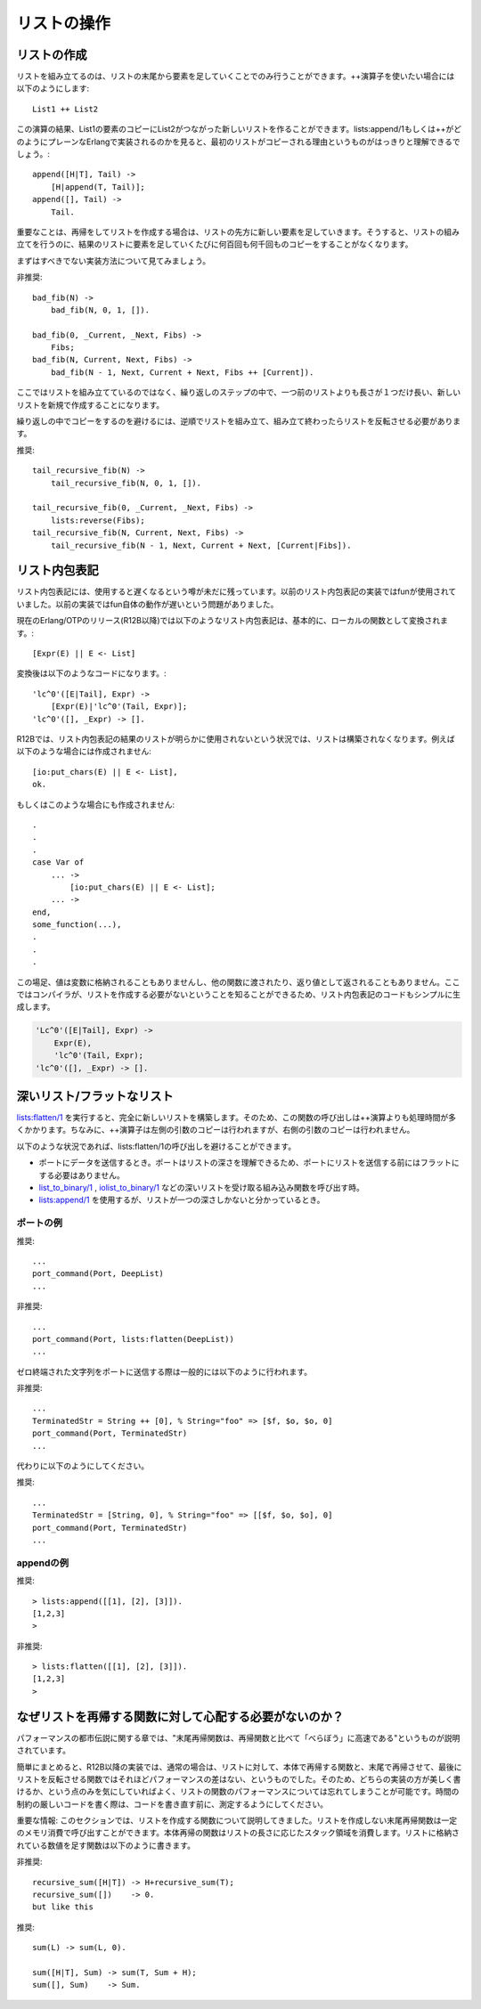 .. highlight:: erlang

.. 5 List handling

リストの操作
============

.. 5.1 Creating a list

.. index::
  single: リスト; 作成
  operator: ++
  single: listsモジュール; append/1
  single: listsモジュール; reverse/1

リストの作成
------------

.. Lists can only be built starting from the end and attaching list elements at the beginning. If you use the ++ operator like this

リストを組み立てるのは、リストの末尾から要素を足していくことでのみ行うことができます。++演算子を使いたい場合には以下のようにします::

  List1 ++ List2

.. you will create a new list which is copy of the elements in List1, followed by List2. Looking at how lists:append/1 or ++ would be implemented in plain Erlang, it can be seen clearly that the first list is copied:

この演算の結果、List1の要素のコピーにList2がつながった新しいリストを作ることができます。lists:append/1もしくは++がどのようにプレーンなErlangで実装されるのかを見ると、最初のリストがコピーされる理由というものがはっきりと理解できるでしょう。::

  append([H|T], Tail) ->
      [H|append(T, Tail)];
  append([], Tail) ->
      Tail.

.. So the important thing when recursing and building a list is to make sure that you attach the new elements to the beginning of the list, so that you build a list, and not hundreds or thousands of copies of the growing result list.

重要なことは、再帰をしてリストを作成する場合は、リストの先方に新しい要素を足していきます。そうすると、リストの組み立てを行うのに、結果のリストに要素を足していくたびに何百回も何千回ものコピーをすることがなくなります。

.. Let us first look at how it should not be done:

まずはすべきでない実装方法について見てみましょう。

.. DO NOT

非推奨::

  bad_fib(N) ->
      bad_fib(N, 0, 1, []).

  bad_fib(0, _Current, _Next, Fibs) ->
      Fibs;
  bad_fib(N, Current, Next, Fibs) -> 
      bad_fib(N - 1, Next, Current + Next, Fibs ++ [Current]).

.. Here we are not a building a list; in each iteration step we create a new list that is one element longer than the new previous list.

ここではリストを組み立てているのではなく、繰り返しのステップの中で、一つ前のリストよりも長さが１つだけ長い、新しいリストを新規で作成することになります。

.. To avoid copying the result in each iteration, we must build the list in reverse order and reverse the list when we are done:

繰り返しの中でコピーをするのを避けるには、逆順でリストを組み立て、組み立て終わったらリストを反転させる必要があります。

.. DO

推奨::

  tail_recursive_fib(N) ->
      tail_recursive_fib(N, 0, 1, []).

  tail_recursive_fib(0, _Current, _Next, Fibs) ->
      lists:reverse(Fibs);
  tail_recursive_fib(N, Current, Next, Fibs) -> 
      tail_recursive_fib(N - 1, Next, Current + Next, [Current|Fibs]).


.. 5.2 List comprehensions

.. index::
  single: リスト; 内包表記

リスト内包表記
--------------

.. Lists comprehensions still have a reputation for being slow. They used to be implemented using funs, which used to be slow.

リスト内包表記には、使用すると遅くなるという噂が未だに残っています。以前のリスト内包表記の実装ではfunが使用されていました。以前の実装ではfun自体の動作が遅いという問題がありました。

.. In recent Erlang/OTP releases (including R12B), a list comprehension

現在のErlang/OTPのリリース(R12B以降)では以下のようなリスト内包表記は、基本的に、ローカルの関数として変換されます。::

  [Expr(E) || E <- List]

.. is basically translated to a local function

変換後は以下のようなコードになります。::

  'lc^0'([E|Tail], Expr) ->
      [Expr(E)|'lc^0'(Tail, Expr)];
  'lc^0'([], _Expr) -> [].

.. In R12B, if the result of the list comprehension will obviously not be used, a list will not be constructed. For instance, in this code

R12Bでは、リスト内包表記の結果のリストが明らかに使用されないという状況では、リストは構築されなくなります。例えば以下のような場合には作成されません::

  [io:put_chars(E) || E <- List],
  ok.

.. or in this code

もしくはこのような場合にも作成されません::

  .
  .
  .
  case Var of
      ... ->
          [io:put_chars(E) || E <- List];
      ... ->
  end,
  some_function(...),
  .
  .
  .

.. the value is neither assigned to a variable, nor passed to another function, nor returned, so there is no need to construct a list and the compiler will simplify the code for the list comprehension to

この場足、値は変数に格納されることもありませんし、他の関数に渡されたり、返り値として返されることもありません。ここではコンパイラが、リストを作成する必要がないということを知ることができるため、リスト内包表記のコードもシンプルに生成します。

.. code-block:: erlang

  'Lc^0'([E|Tail], Expr) ->
      Expr(E),
      'lc^0'(Tail, Expr);
  'lc^0'([], _Expr) -> [].

.. 5.3 Deep and flat lists

.. index::
  single: listsモジュール; flatten/1
  single: listsモジュール; append/1
  builtin: list_to_binary/1
  builtin: iolist_to_binary/1
  single: リスト; フラット

深いリスト/フラットなリスト
---------------------------

.. lists:flatten/1 builds an entirely new list. Therefore, it is expensive, and even more expensive than the ++ (which copies its left argument, but not its right argument).

`lists:flatten/1`_ を実行すると、完全に新しいリストを構築します。そのため、この関数の呼び出しは++演算よりも処理時間が多くかかります。ちなみに、++演算子は左側の引数のコピーは行われますが、右側の引数のコピーは行われません。

.. _`lists:flatten/1`: http://erlang.org/doc/man/lists.html#flatten-1

.. In the following situations, you can easily avoid calling lists:flatten/1:

以下のような状況であれば、lists:flatten/1の呼び出しを避けることができます。

.. When sending data to a port. Ports understand deep lists so there is no reason to flatten the list before sending it to the port.
.. When calling BIFs that accept deep lists, such as list_to_binary/1 or iolist_to_binary/1.
.. When you know that your list is only one level deep, you can can use lists:append/1.

* ポートにデータを送信するとき。ポートはリストの深さを理解できるため、ポートにリストを送信する前にはフラットにする必要はありません。

* `list_to_binary/1`_ , `iolist_to_binary/1`_ などの深いリストを受け取る組み込み関数を呼び出す時。

* `lists:append/1`_ を使用するが、リストが一つの深さしかないと分かっているとき。

.. _`list_to_binary/1`: http://erlang.org/doc/man/erlang.html#list_to_binary-1
.. _`iolist_to_binary/1`: http://erlang.org/doc/man/erlang.html#iolist_to_binary-1
.. _`lists:append/1`: http://erlang.org/doc/man/lists.html#append-1

.. Port example

ポートの例
~~~~~~~~~~

.. DO

推奨::

      ...
      port_command(Port, DeepList)
      ...

.. DO NOT

非推奨::

      ...
      port_command(Port, lists:flatten(DeepList))
      ...

.. A common way to send a zero-terminated string to a port is the following:

ゼロ終端された文字列をポートに送信する際は一般的には以下のように行われます。

.. DO NOT

非推奨::

      ...
      TerminatedStr = String ++ [0], % String="foo" => [$f, $o, $o, 0]
      port_command(Port, TerminatedStr)
      ...

.. Instead do like this:

代わりに以下のようにしてください。

.. DO

推奨::

      ...
      TerminatedStr = [String, 0], % String="foo" => [[$f, $o, $o], 0]
      port_command(Port, TerminatedStr) 
      ...

.. Append example

appendの例
~~~~~~~~~~

.. DO

推奨::

      > lists:append([[1], [2], [3]]).
      [1,2,3]
      >

.. DO NOT

非推奨::

      > lists:flatten([[1], [2], [3]]).
      [1,2,3]
      >

.. 5.4 Why you should not worry about recursive lists functions

.. index::
  pair: リスト; 末尾再帰

なぜリストを再帰する関数に対して心配する必要がないのか？
--------------------------------------------------------

.. In the performance myth chapter, the following myth was exposed: Tail-recursive functions are MUCH faster than recursive functions.

パフォーマンスの都市伝説に関する章では、"末尾再帰関数は、再帰関数と比べて「べらぼう」に高速である"というものが説明されています。

.. To summarize, in R12B there is usually not much difference between a body-recursive list function and tail-recursive function that reverses the list at the end. Therefore, concentrate on writing beautiful code and forget about the performance of your list functions. In the time-critical parts of your code (and only there), measure before rewriting your code.

簡単にまとめると、R12B以降の実装では、通常の場合は、リストに対して、本体で再帰する関数と、末尾で再帰させて、最後にリストを反転させる関数ではそれほどパフォーマンスの差はない、というものでした。そのため、どちらの実装の方が美しく書けるか、という点のみを気にしていればよく、リストの関数のパフォーマンスについては忘れてしまうことが可能です。時間の制約の厳しいコードを書く際は、コードを書き直す前に、測定するようにしてください。

.. Important note: This section talks about lists functions that construct lists. A tail-recursive function that does not construct a list runs in constant space, while the corresponding body-recursive function uses stack space proportional to the length of the list. For instance, a function that sums a list of integers, should not be written like this

重要な情報: このセクションでは、リストを作成する関数について説明してきました。リストを作成しない末尾再帰関数は一定のメモリ消費で呼び出すことができます。本体再帰の関数はリストの長さに応じたスタック領域を消費します。リストに格納されている数値を足す関数は以下のように書きます。

.. DO NOT

非推奨::

  recursive_sum([H|T]) -> H+recursive_sum(T);
  recursive_sum([])    -> 0.
  but like this

.. DO

推奨::

  sum(L) -> sum(L, 0).

  sum([H|T], Sum) -> sum(T, Sum + H);
  sum([], Sum)    -> Sum.